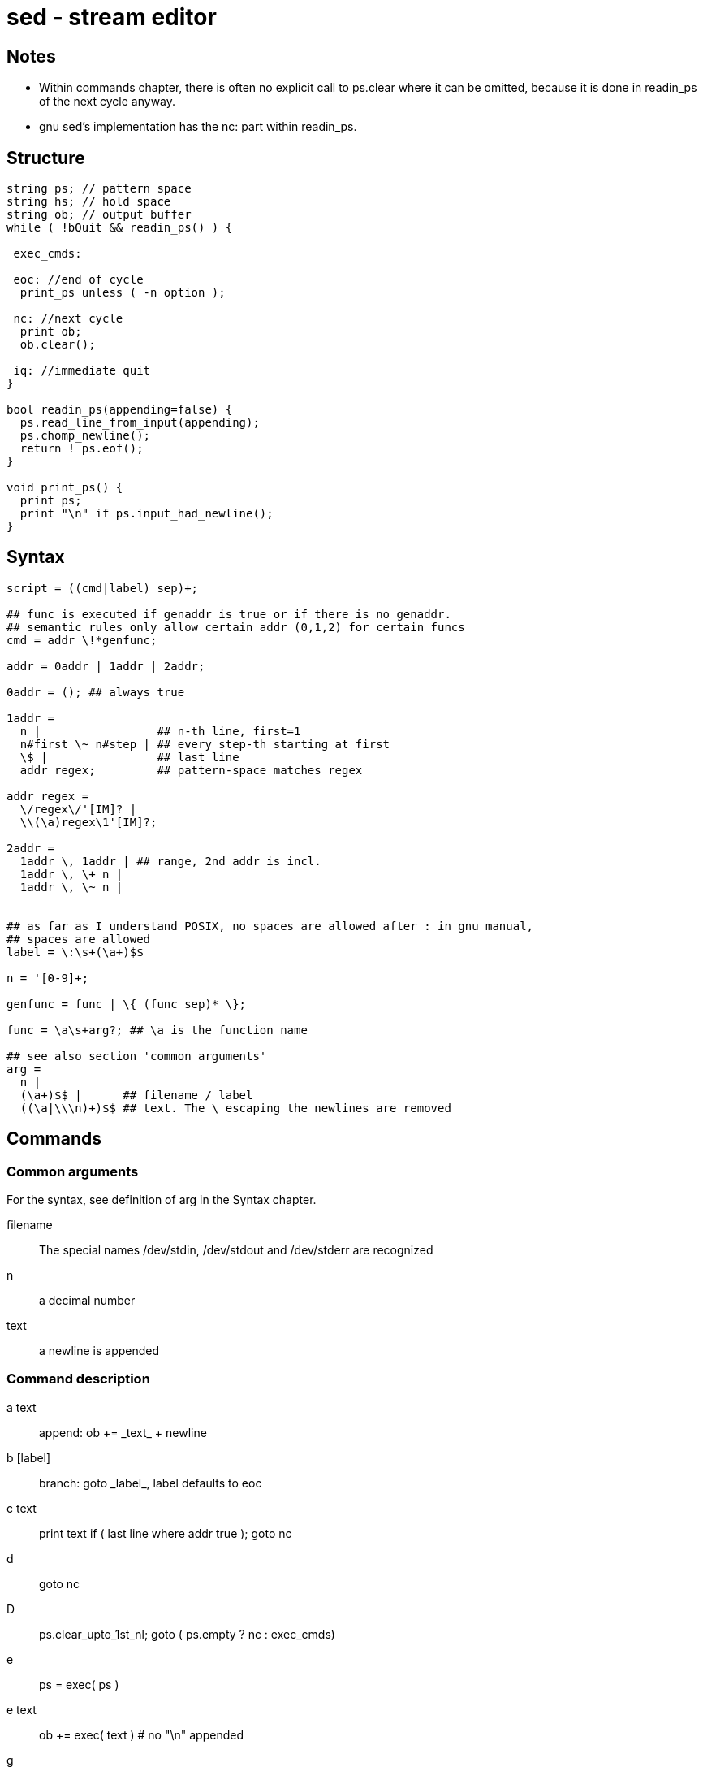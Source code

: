 :encoding: UTF-8
// The markup language of this document is AsciiDoc

= sed - stream editor

== Notes
   
- Within commands chapter, there is often no explicit call to ps.clear where it
  can be omitted, because it is done in readin_ps of the next cycle anyway.
- gnu sed's implementation has the nc: part within readin_ps.   
  
== Structure  
   
--------------------------------------------------
string ps; // pattern space
string hs; // hold space
string ob; // output buffer
while ( !bQuit && readin_ps() ) {
      
 exec_cmds:  
  
 eoc: //end of cycle
  print_ps unless ( -n option );
  
 nc: //next cycle  
  print ob;
  ob.clear();
  
 iq: //immediate quit  
}

bool readin_ps(appending=false) {
  ps.read_line_from_input(appending);
  ps.chomp_newline();
  return ! ps.eof();
}
        
void print_ps() {
  print ps;
  print "\n" if ps.input_had_newline();
}
--------------------------------------------------
  
== Syntax
   
--------------------------------------------------
script = ((cmd|label) sep)+;
       
## func is executed if genaddr is true or if there is no genaddr.
## semantic rules only allow certain addr (0,1,2) for certain funcs
cmd = addr \!*genfunc; 
    
addr = 0addr | 1addr | 2addr;
  
0addr = (); ## always true

1addr =
  n |                 ## n-th line, first=1
  n#first \~ n#step | ## every step-th starting at first 
  \$ |                ## last line
  addr_regex;         ## pattern-space matches regex

addr_regex =
  \/regex\/'[IM]? |
  \\(\a)regex\1'[IM]?;      

2addr = 
  1addr \, 1addr | ## range, 2nd addr is incl.
  1addr \, \+ n | 
  1addr \, \~ n |
  

## as far as I understand POSIX, no spaces are allowed after : in gnu manual,
## spaces are allowed
label = \:\s+(\a+)$$

n = '[0-9]+;  

genfunc = func | \{ (func sep)* \};

func = \a\s+arg?; ## \a is the function name

## see also section 'common arguments'
arg =
  n |
  (\a+)$$ |      ## filename / label
  ((\a|\\\n)+)$$ ## text. The \ escaping the newlines are removed
--------------------------------------------------


== Commands

=== Common arguments
For the syntax, see definition of +arg+ in the Syntax chapter.
    
filename :: The special names +/dev/stdin+, +/dev/stdout+ and +/dev/stderr+ are recognized
n :: a decimal number         
text :: a newline is appended
   
=== Command description  
a text:: append: ++ob += _text_ + newline++
b [label]:: branch: ++goto _label_++, label defaults to +eoc+
c text:: ++print text if ( last line where addr true ); goto nc++
d :: goto nc
D :: ps.clear_upto_1st_nl; goto ( ps.empty ? nc : exec_cmds)
e :: ps = exec( ps )     
e text:: ob += exec( text ) # no "\n" appended
g :: ps = hs
G :: ps += "\n" + hs
h :: hs = ps     
H :: hs += "\n" + ps  
i text:: print text
l n:: print ps, non-printable chars in c-style escaped form, linewrap
      at column n (0 for dont wrap).
n :: print_ps unless ( -n ); print ob; ob.clear(); readin_ps or exit
N :: readin_ps(appending) or exit
p :: print_ps
P :: print_ps_upto_1st_nl  
q [exit-code]:: bQuit=true; goto eoc
Q [exit-code]:: bQuit=true; goto iq
r filename:: ob += filename's content + "\n"
R filename:: ob += read line from filename + "\n"
s/regexp/replacment/flags :: Search-replace. Instead /, any char can be used.
  +replaced+ is set to wheter a replacment was made. 
t [label]:: if (replaced) { replaced = true; goto ( label given ? label : eoc) }
T [label]::  if (!replaced) goto ( label given ? label : eoc ) 
w filename:: write ps to filename
W filename:: as w, but only up to 1st nl  
x :: exchange(ps,hs)  
y/src/dest/ :: Translitaterate src chars to dest chars. Instead /, any char can
be used. Use \ to quote the delimiter char.
z :: ps.clear()  
 = :: print current_line_no + "\n"

=== Overview
--------------------------------------------------  
pr pw: pattern space read/write
hr hw: hold space read/write
ob   : output buffer write
cf   : control flow
pr   : prints to stdout     
o    : other actions
--------------------------------------------------  
     
[options="header", cols="<,8*^"]     
|=========================     
|  |pr|pw|hr|hw|cf|ob|pr|o
|a |  |  |  |  |  |x |  |
|b |  |  |  |  |x |  |  |
|d |  |x |  |  |x |  |  |
|D |  |x |  |  |x |  |  |
|g |  |x |x |  |  |  |  |
|G |  |x |x |  |  |  |  |
|h |x |  |  |x |  |  |  |
|H |x |  |  |x |  |  |  |
|i |  |  |  |  |  |  |x |
|l |x |  |  |  |  |  |x |
|n |x |x |  |  |x |  |x |
|N |  |x |  |  |x |  |  |
|p |x |  |  |  |  |  |x |
|P |x |  |  |  |  |  |x |
|q |  |  |  |  |x |  |  |
|r |  |  |  |  |  |x |  |
|w |x |  |  |  |  |  |  |
|x |x |x |x |x |  |  |  |
|=========================     


//  LocalWords:  ps nc hs bQuit cmds eoc iq cmd sep
